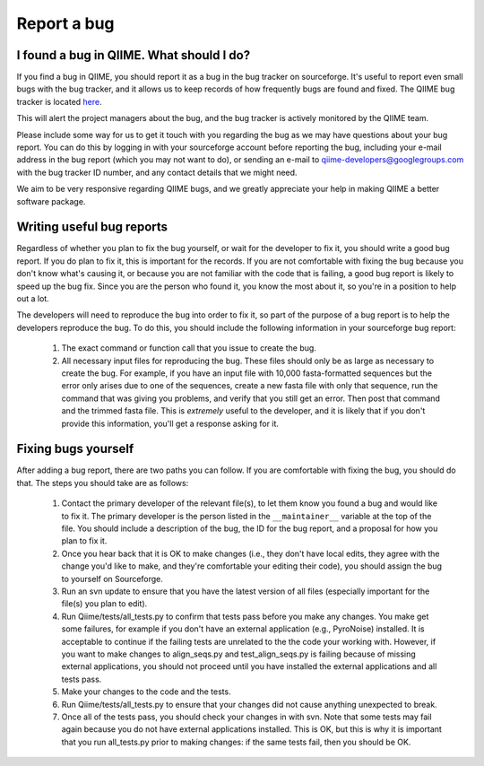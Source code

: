 
Report a bug
^^^^^^^^^^^^

I found a bug in QIIME. What should I do?
=========================================

If you find a bug in QIIME, you should report it as a bug in the bug tracker on sourceforge. It's useful to report even small bugs with the bug tracker, and it allows us to keep records of how frequently bugs are found and fixed. The QIIME bug tracker is located `here <http://sourceforge.net/tracker/?atid=1157164&group_id=272178&func=browse>`_.

This will alert the project managers about the bug, and the bug tracker is actively monitored by the QIIME team.

Please include some way for us to get it touch with you regarding the bug as we may have questions about your bug report. You can do this by logging in with your sourceforge account before reporting the bug, including your e-mail address in the bug report (which you may not want to do), or sending an e-mail to qiime-developers@googlegroups.com with the bug tracker ID number, and any contact details that we might need.

We aim to be very responsive regarding QIIME bugs, and we greatly appreciate your help in making QIIME a better software package.

Writing useful bug reports
=========================================

Regardless of whether you plan to fix the bug yourself, or wait for the developer to fix it, you should write a good bug report. If you do plan to fix it, this is important for the records. If you are not comfortable with fixing the bug because you don't know what's causing it, or because you are not familiar with the code that is failing, a good bug report is likely to speed up the bug fix. Since you are the person who found it, you know the most about it, so you're in a position to help out a lot. 

The developers will need to reproduce the bug into order to fix it, so part of the purpose of a bug report is to help the developers reproduce the bug. To do this, you should include the following information in your sourceforge bug report:

 #. The exact command or function call that you issue to create the bug.
 #. All necessary input files for reproducing the bug. These files should only be as large as necessary to create the bug. For example, if you have an input file with 10,000 fasta-formatted sequences but the error only arises due to one of the sequences, create a new fasta file with only that sequence, run the command that was giving you problems, and verify that you still get an error. Then post that command and the trimmed fasta file. This is *extremely* useful to the developer, and it is likely that if you don't provide this information, you'll get a response asking for it.


Fixing bugs yourself
=========================================

After adding a bug report, there are two paths you can follow. If you are comfortable with fixing the bug, you should do that. The steps you should take are as follows:

 #. Contact the primary developer of the relevant file(s), to let them know you found a bug and would like to fix it. The primary developer is the person listed in the ``__maintainer__`` variable at the top of the file.  You should include a description of the bug, the ID for the bug report, and a proposal for how you plan to fix it.
 #. Once you hear back that it is OK to make changes (i.e., they don't have local edits, they agree with the change you'd like to make, and they're comfortable your editing their code), you should assign the bug to yourself on Sourceforge.
 #. Run an svn update to ensure that you have the latest version of all files (especially important for the file(s) you plan to edit).
 #. Run Qiime/tests/all_tests.py to confirm that tests pass before you make any changes. You make get some failures, for example if you don't have an external application (e.g., PyroNoise) installed. It is acceptable to continue if the failing tests are unrelated to the the code your working with. However, if you want to make changes to align_seqs.py and test_align_seqs.py is failing because of missing external applications, you should not proceed until you have installed the external applications and all tests pass.
 #. Make your changes to the code and the tests.
 #. Run Qiime/tests/all_tests.py to ensure that your changes did not cause anything unexpected to break.
 #. Once all of the tests pass, you should check your changes in with svn. Note that some tests may fail again because you do not have external applications installed. This is OK, but this is why it is important that you run all_tests.py prior to making changes: if the same tests fail, then you should be OK.



